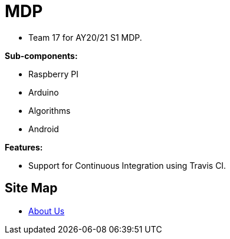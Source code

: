 = MDP
ifdef::env-github,env-browser[:relfileprefix: docs/]

* Team 17 for AY20/21 S1 MDP.

*Sub-components:*

* Raspberry PI
* Arduino
* Algorithms
* Android


*Features:*

* Support for Continuous Integration using Travis CI.

== Site Map

* <<AboutUs#, About Us>>
